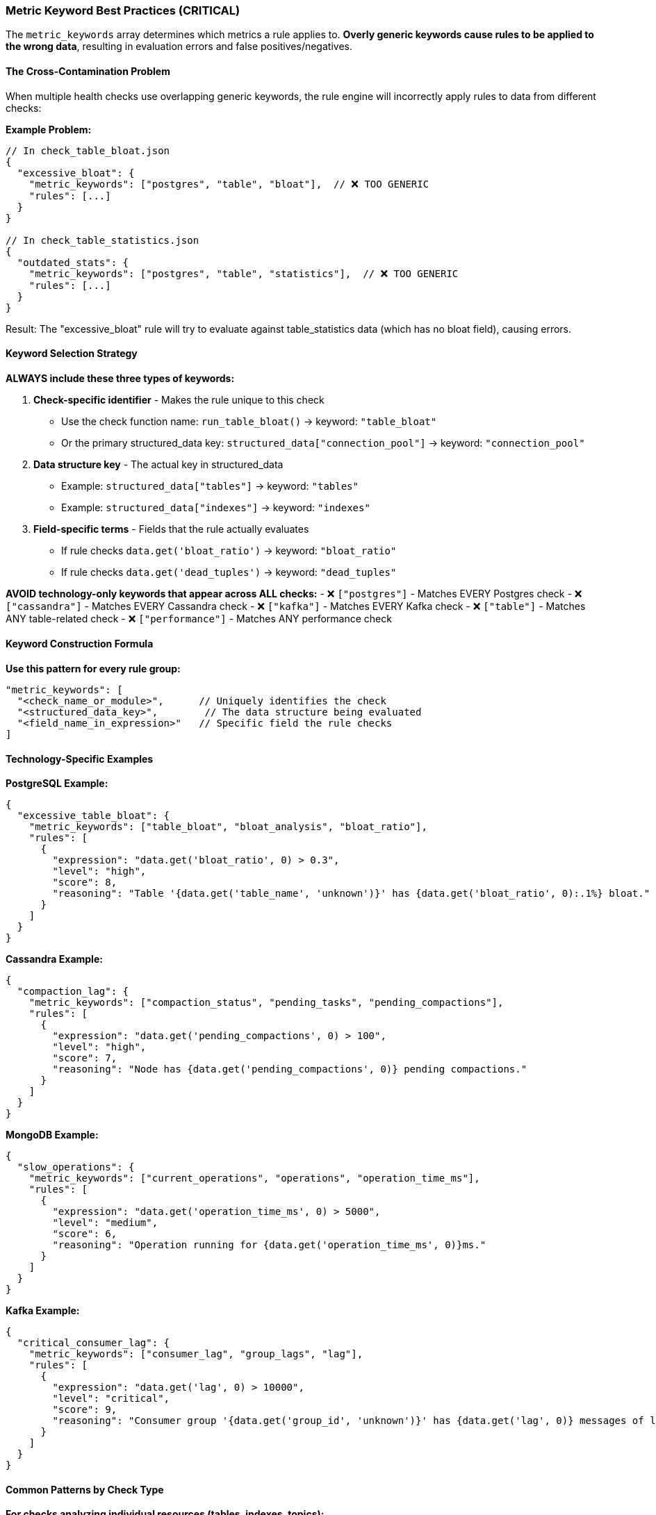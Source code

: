=== Metric Keyword Best Practices (CRITICAL)

The `metric_keywords` array determines which metrics a rule applies to. **Overly generic keywords cause rules to be applied to the wrong data**, resulting in evaluation errors and false positives/negatives.

==== The Cross-Contamination Problem

When multiple health checks use overlapping generic keywords, the rule engine will incorrectly apply rules to data from different checks:

**Example Problem:**
```json
// In check_table_bloat.json
{
  "excessive_bloat": {
    "metric_keywords": ["postgres", "table", "bloat"],  // ❌ TOO GENERIC
    "rules": [...]
  }
}

// In check_table_statistics.json  
{
  "outdated_stats": {
    "metric_keywords": ["postgres", "table", "statistics"],  // ❌ TOO GENERIC
    "rules": [...]
  }
}
```

Result: The "excessive_bloat" rule will try to evaluate against table_statistics data (which has no bloat field), causing errors.

==== Keyword Selection Strategy

**ALWAYS include these three types of keywords:**

1. **Check-specific identifier** - Makes the rule unique to this check
   - Use the check function name: `run_table_bloat()` → keyword: `"table_bloat"`
   - Or the primary structured_data key: `structured_data["connection_pool"]` → keyword: `"connection_pool"`

2. **Data structure key** - The actual key in structured_data
   - Example: `structured_data["tables"]` → keyword: `"tables"`
   - Example: `structured_data["indexes"]` → keyword: `"indexes"`

3. **Field-specific terms** - Fields that the rule actually evaluates
   - If rule checks `data.get('bloat_ratio')` → keyword: `"bloat_ratio"`
   - If rule checks `data.get('dead_tuples')` → keyword: `"dead_tuples"`

**AVOID technology-only keywords that appear across ALL checks:**
- ❌ `["postgres"]` - Matches EVERY Postgres check
- ❌ `["cassandra"]` - Matches EVERY Cassandra check
- ❌ `["kafka"]` - Matches EVERY Kafka check
- ❌ `["table"]` - Matches ANY table-related check
- ❌ `["performance"]` - Matches ANY performance check

==== Keyword Construction Formula

**Use this pattern for every rule group:**
```json
"metric_keywords": [
  "<check_name_or_module>",      // Uniquely identifies the check
  "<structured_data_key>",        // The data structure being evaluated
  "<field_name_in_expression>"   // Specific field the rule checks
]
```

==== Technology-Specific Examples

**PostgreSQL Example:**
```json
{
  "excessive_table_bloat": {
    "metric_keywords": ["table_bloat", "bloat_analysis", "bloat_ratio"],
    "rules": [
      {
        "expression": "data.get('bloat_ratio', 0) > 0.3",
        "level": "high",
        "score": 8,
        "reasoning": "Table '{data.get('table_name', 'unknown')}' has {data.get('bloat_ratio', 0):.1%} bloat."
      }
    ]
  }
}
```

**Cassandra Example:**
```json
{
  "compaction_lag": {
    "metric_keywords": ["compaction_status", "pending_tasks", "pending_compactions"],
    "rules": [
      {
        "expression": "data.get('pending_compactions', 0) > 100",
        "level": "high",
        "score": 7,
        "reasoning": "Node has {data.get('pending_compactions', 0)} pending compactions."
      }
    ]
  }
}
```

**MongoDB Example:**
```json
{
  "slow_operations": {
    "metric_keywords": ["current_operations", "operations", "operation_time_ms"],
    "rules": [
      {
        "expression": "data.get('operation_time_ms', 0) > 5000",
        "level": "medium",
        "score": 6,
        "reasoning": "Operation running for {data.get('operation_time_ms', 0)}ms."
      }
    ]
  }
}
```

**Kafka Example:**
```json
{
  "critical_consumer_lag": {
    "metric_keywords": ["consumer_lag", "group_lags", "lag"],
    "rules": [
      {
        "expression": "data.get('lag', 0) > 10000",
        "level": "critical",
        "score": 9,
        "reasoning": "Consumer group '{data.get('group_id', 'unknown')}' has {data.get('lag', 0)} messages of lag."
      }
    ]
  }
}
```

==== Common Patterns by Check Type

**For checks analyzing individual resources (tables, indexes, topics):**
```json
"metric_keywords": [
  "<check_name>",           // e.g., "unused_indexes"
  "<resource_type>",        // e.g., "indexes"
  "<measurement_field>"     // e.g., "index_scans"
]
```

**For checks analyzing aggregated metrics (cluster health, statistics):**
```json
"metric_keywords": [
  "<check_name>",           // e.g., "cluster_health"
  "<metric_category>",      // e.g., "node_status"
  "<specific_metric>"       // e.g., "up_nodes"
]
```

**For checks with multiple data sections:**
```json
// Use different rule groups for different data structures
{
  "rule_for_summary_data": {
    "metric_keywords": ["check_name", "summary", "total_count"],
    "rules": [...]
  },
  "rule_for_detail_data": {
    "metric_keywords": ["check_name", "details", "item_name"],
    "rules": [...]
  }
}
```

==== Testing Your Keywords

Before finalizing your rule file, verify:

1. ✅ **Includes check-specific term:** Does at least one keyword uniquely identify this check?
2. ✅ **Matches intended metric:** Will this match the structured_data key you created?
3. ❌ **Avoids generic terms:** Could this accidentally match data from a different check?
4. ✅ **Includes evaluated fields:** Do keywords mention fields used in expressions?

**If you can't answer "yes" to questions 1, 2, and 4, your keywords are too generic.**

==== Debugging Keyword Issues

If you see errors like:
- `"unsupported format string passed to NoneType"`
- `"KeyError: 'expected_field'"`  
- `"'NoneType' object has no attribute 'get'"`

The likely cause is **keyword cross-contamination**. Rules are being applied to the wrong data.

**Fix:** Make your `metric_keywords` more specific by including the check name and exact field names.
